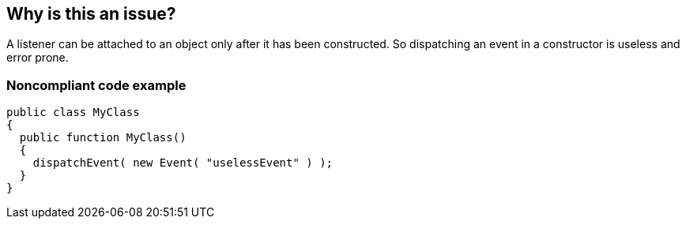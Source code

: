 == Why is this an issue?

A listener can be attached to an object only after it has been constructed. So dispatching an event in a constructor is useless and error prone. 


=== Noncompliant code example

[source,flex]
----
public class MyClass 
{
  public function MyClass()
  { 
    dispatchEvent( new Event( "uselessEvent" ) );
  }
}
----


ifdef::env-github,rspecator-view[]

'''
== Implementation Specification
(visible only on this page)

=== Message

Remove this event dispatch from the "XXXX" constructor


'''
== Comments And Links
(visible only on this page)

=== on 22 Nov 2013, 12:28:48 Freddy Mallet wrote:
Is implemented by \http://jira.codehaus.org/browse/SONARPLUGINS-3279

=== on 24 Nov 2013, 19:04:22 Ann Campbell wrote:
I'm tempted to add a Compliant Solution using [PostConstruct], but I'm afraid my 3-minute skim of Flex sites doesn't adequately qualify me...

endif::env-github,rspecator-view[]
